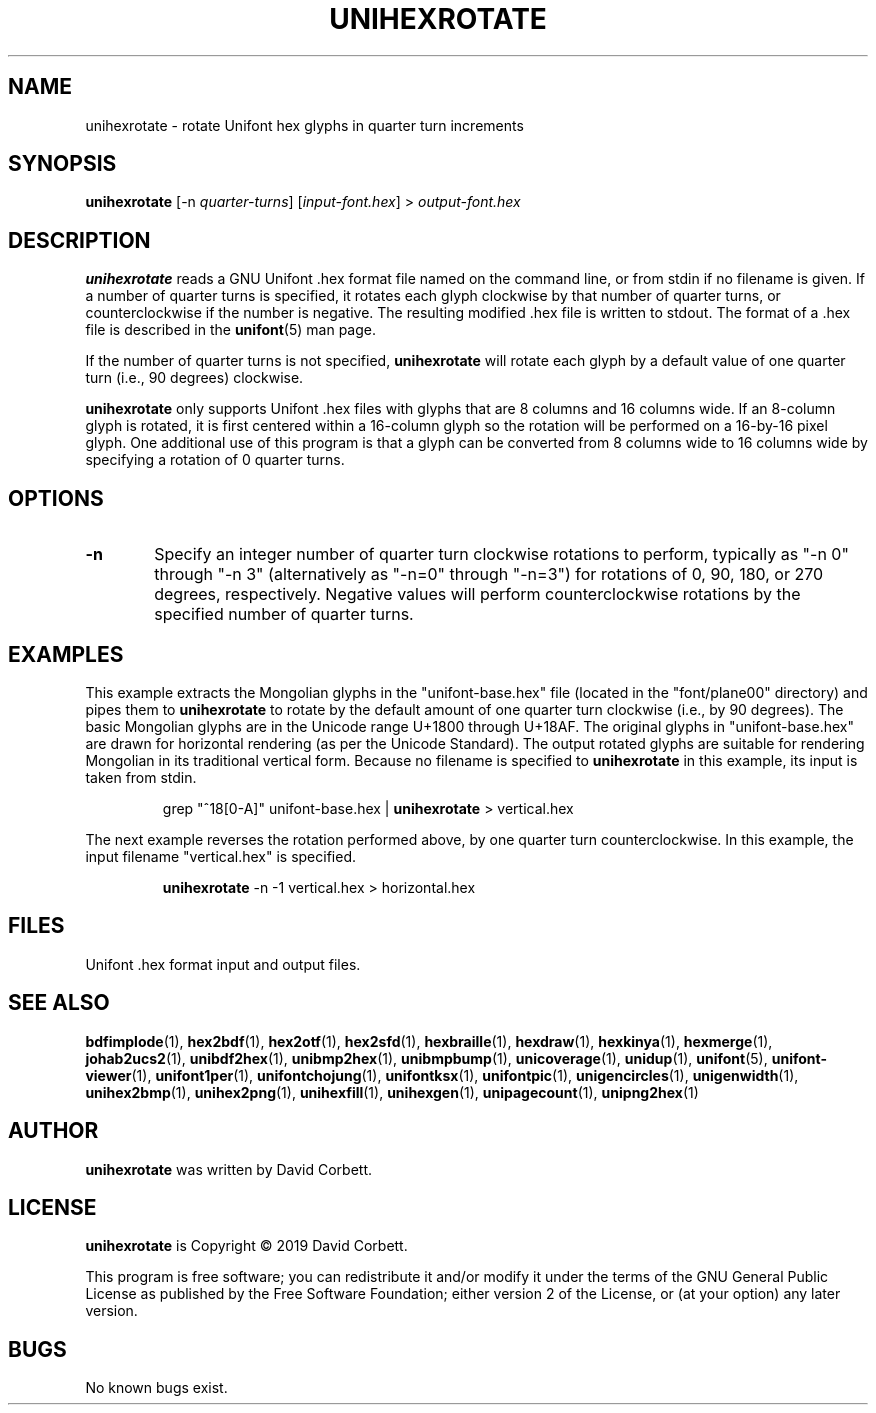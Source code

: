 .TH UNIHEXROTATE 1 "2019 Feb 23"
.SH NAME
unihexrotate \- rotate Unifont hex glyphs in quarter turn increments
.SH SYNOPSIS
\fBunihexrotate \fP[\-n \fIquarter-turns\fP] [\fIinput-font.hex\fP] > \fIoutput-font.hex\fP
.SH DESCRIPTION
.B unihexrotate
reads a GNU Unifont .hex format file named on the command line,
or from stdin if no filename is given.  If a number of quarter turns
is specified, it rotates each glyph clockwise by that number of
quarter turns, or counterclockwise if the number is negative.
The resulting modified .hex file is written to stdout.
The format of a .hex file is described in the \fBunifont\fP(5) man page.
.PP
If the number of quarter turns is not specified,
.B unihexrotate
will rotate each glyph by a default value of one quarter turn
(i.e., 90 degrees) clockwise.
.PP
.B unihexrotate
only supports Unifont .hex files with glyphs that are 8 columns
and 16 columns wide.  If an 8-column glyph is rotated, it is
first centered within a 16-column glyph so the rotation will be
performed on a 16-by-16 pixel glyph.  One additional use of
this program is that a glyph can be converted from 8\~columns
wide to 16\~columns wide by specifying a rotation of 0\~quarter turns.
.SH OPTIONS
.TP 6
.BR \-n
Specify an integer number of quarter turn clockwise rotations
to perform, typically as "\-n\~0" through "\-n\~3" (alternatively
as "\-n=0" through "\-n=3") for rotations of 0, 90, 180, or 270
degrees, respectively.  Negative values will perform
counterclockwise rotations by the specified number of
quarter turns.
.SH EXAMPLES
This example extracts the Mongolian glyphs in the
"unifont-base.hex" file (located in the "font/plane00" directory)
and pipes them to \fBunihexrotate\fP to rotate by the default
amount of one quarter turn clockwise (i.e., by 90 degrees).
The basic Mongolian glyphs are in the Unicode range U+1800 through U+18AF.
The original glyphs in "unifont-base.hex" are drawn for horizontal
rendering (as per the Unicode Standard).  The output rotated
glyphs are suitable for rendering Mongolian in its traditional
vertical form.  Because no filename is specified to \fBunihexrotate\fP
in this example, its input is taken from stdin.
.PP
.RS
grep "^18[0-A]" unifont-base.hex | \fBunihexrotate\fP > vertical.hex
.RE
.PP
The next example reverses the rotation performed above, by one
quarter turn counterclockwise.  In this example, the input filename
"vertical.hex" is specified.
.PP
.RS
\fBunihexrotate\fP \-n \-1 vertical.hex > horizontal.hex
.RE
.SH FILES
Unifont .hex format input and output files.
.SH SEE ALSO
.BR bdfimplode (1),
.BR hex2bdf (1),
.BR hex2otf (1),
.BR hex2sfd (1),
.BR hexbraille (1),
.BR hexdraw (1),
.BR hexkinya (1),
.BR hexmerge (1),
.BR johab2ucs2 (1),
.BR unibdf2hex (1),
.BR unibmp2hex (1),
.BR unibmpbump (1),
.BR unicoverage (1),
.BR unidup (1),
.BR unifont (5),
.BR unifont-viewer (1),
.BR unifont1per (1),
.BR unifontchojung (1),
.BR unifontksx (1),
.BR unifontpic (1),
.BR unigencircles (1),
.BR unigenwidth (1),
.BR unihex2bmp (1),
.BR unihex2png (1),
.BR unihexfill (1),
.BR unihexgen (1),
.BR unipagecount (1),
.BR unipng2hex (1)
.SH AUTHOR
.B unihexrotate
was written by David Corbett.
.SH LICENSE
.B unihexrotate
is Copyright \(co 2019 David Corbett.
.PP
This program is free software; you can redistribute it and/or modify
it under the terms of the GNU General Public License as published by
the Free Software Foundation; either version 2 of the License, or
(at your option) any later version.
.SH BUGS
No known bugs exist.
